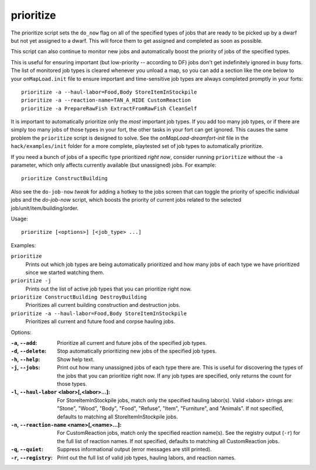 
prioritize
==========

.. dfhack-tool::
    :summary: todo.
    :tags: fort auto jobs



The prioritize script sets the ``do_now`` flag on all of the specified types of
jobs that are ready to be picked up by a dwarf but not yet assigned to a dwarf.
This will force them to get assigned and completed as soon as possible.

This script can also continue to monitor new jobs and automatically boost the
priority of jobs of the specified types.

This is useful for ensuring important (but low-priority -- according to DF) jobs
don't get indefinitely ignored in busy forts. The list of monitored job types is
cleared whenever you unload a map, so you can add a section like the one below
to your ``onMapLoad.init`` file to ensure important and time-sensitive job types
are always completed promptly in your forts::

    prioritize -a --haul-labor=Food,Body StoreItemInStockpile
    prioritize -a --reaction-name=TAN_A_HIDE CustomReaction
    prioritize -a PrepareRawFish ExtractFromRawFish CleanSelf

It is important to automatically prioritize only the *most* important job types.
If you add too many job types, or if there are simply too many jobs of those
types in your fort, the other tasks in your fort can get ignored. This causes
the same problem the ``prioritize`` script is designed to solve. See the
`onMapLoad-dreamfort-init` file in the ``hack/examples/init`` folder for a more
complete, playtested set of job types to automatically prioritize.

If you need a bunch of jobs of a specific type prioritized *right now*, consider
running ``prioritize`` without the ``-a`` parameter, which only affects
currently available (but unassigned) jobs. For example::

    prioritize ConstructBuilding

Also see the ``do-job-now`` `tweak` for adding a hotkey to the jobs screen that
can toggle the priority of specific individual jobs and the `do-job-now`
script, which boosts the priority of current jobs related to the selected
job/unit/item/building/order.

Usage::

    prioritize [<options>] [<job_type> ...]

Examples:

``prioritize``
    Prints out which job types are being automatically prioritized and how many
    jobs of each type we have prioritized since we started watching them.

``prioritize -j``
    Prints out the list of active job types that you can prioritize right now.

``prioritize ConstructBuilding DestroyBuilding``
    Prioritizes all current building construction and destruction jobs.

``prioritize -a --haul-labor=Food,Body StoreItemInStockpile``
    Prioritizes all current and future food and corpse hauling jobs.

Options:

:``-a``, ``--add``:
    Prioritize all current and future jobs of the specified job types.
:``-d``, ``--delete``:
    Stop automatically prioritizing new jobs of the specified job types.
:``-h``, ``--help``:
    Show help text.
:``-j``, ``--jobs``:
    Print out how many unassigned jobs of each type there are. This is useful
    for discovering the types of the jobs that you can prioritize right now. If
    any job types are specified, only returns the count for those types.
:``-l``, ``--haul-labor`` <labor>[,<labor>...]:
    For StoreItemInStockpile jobs, match only the specified hauling labor(s).
    Valid <labor> strings are: "Stone", "Wood", "Body", "Food", "Refuse",
    "Item", "Furniture", and "Animals". If not specified, defaults to matching
    all StoreItemInStockpile jobs.
:``-n``, ``--reaction-name`` <name>[,<name>...]:
    For CustomReaction jobs, match only the specified reaction name(s). See the
    registry output (``-r``) for the full list of reaction names. If not
    specified, defaults to matching all CustomReaction jobs.
:``-q``, ``--quiet``:
    Suppress informational output (error messages are still printed).
:``-r``, ``--registry``:
    Print out the full list of valid job types, hauling labors, and reaction
    names.
